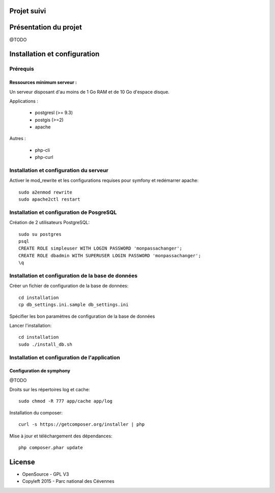 .. test documentation master file, created by
   sphinx-quickstart on Wed Sep  2 11:29:03 2015.
   You can adapt this file completely to your liking, but it should at least
   contain the root `toctree` directive.



Projet suivi 
============


Présentation du projet
======================

@TODO


Installation et configuration
=============================


Prérequis
---------


Ressources minimum serveur :
~~~~~~~~~~~~~~~~~~~~~~~~~~~~

Un serveur disposant d'au moins de 1 Go RAM et de 10 Go d'espace disque.

Applications : 

 * postgresl (>= 9.3) 
 * postgis (>=2)
 * apache

Autres : 

 * php-cli 
 * php-curl

Installation et configuration du serveur
----------------------------------------

Activer le mod_rewrite et les configurations requises pour symfony et redémarrer apache::

    sudo a2enmod rewrite
    sudo apache2ctl restart


Installation et configuration de PosgreSQL
------------------------------------------


Création de 2 utilisateurs PostgreSQL::

    sudo su postgres
    psql
    CREATE ROLE simpleuser WITH LOGIN PASSWORD 'monpassachanger';
    CREATE ROLE dbadmin WITH SUPERUSER LOGIN PASSWORD 'monpassachanger';
    \q


Installation et configuration de la base de données
---------------------------------------------------

Créer un fichier de configuration de la base de données::

    cd installation
    cp db_settings.ini.sample db_settings.ini


Spécifier les bon paramètres de configuration de la base de données


Lancer l'installation::

    cd installation
    sudo ./install_db.sh 


Installation et configuration de l'application
----------------------------------------------


Configuration de symphony 
~~~~~~~~~~~~~~~~~~~~~~~~~

@TODO




Droits sur les répertoires log et cache::

    sudo chmod -R 777 app/cache app/log


Installation du composer::

    curl -s https://getcomposer.org/installer | php



Mise à jour et téléchargement des dépendances::

    php composer.phar update




License
=======


* OpenSource - GPL V3
* Copyleft 2015 - Parc national des Cévennes

.. image:: _static/logo_pnc_orange.png
    :alt: Logo PNC

